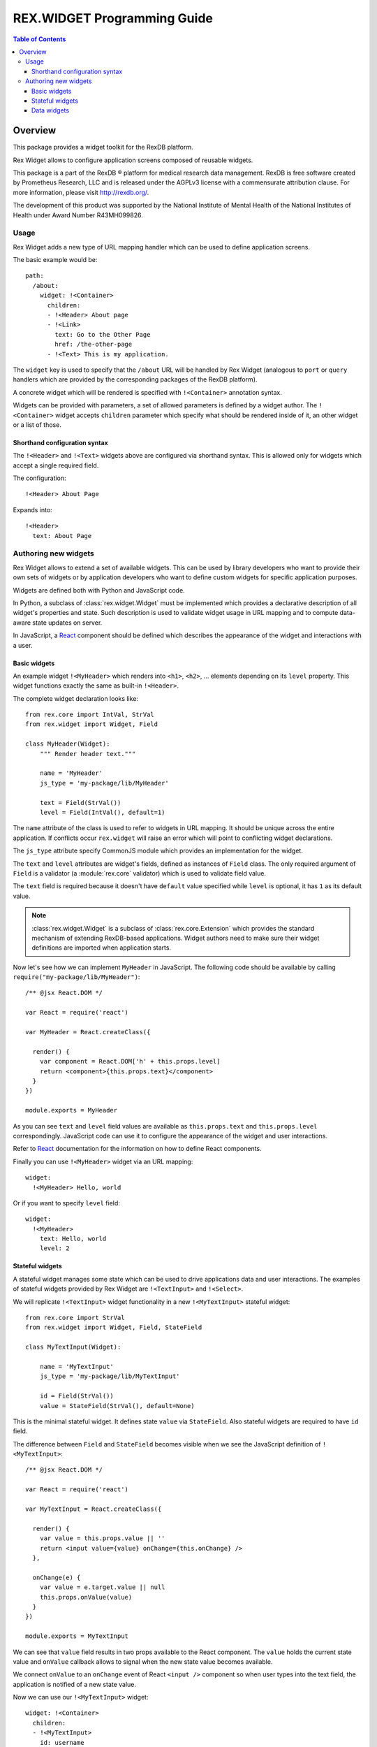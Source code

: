 ********************************
  REX.WIDGET Programming Guide
********************************

.. contents:: Table of Contents
.. role:: mod(literal)

Overview
========

This package provides a widget toolkit for the RexDB platform.

Rex Widget allows to configure application screens composed of reusable widgets.

This package is a part of the RexDB |R| platform for medical research data
management.  RexDB is free software created by Prometheus Research, LLC and is
released under the AGPLv3 license with a commensurate attribution clause.  For
more information, please visit http://rexdb.org/.

The development of this product was supported by the National Institute of
Mental Health of the National Institutes of Health under Award Number
R43MH099826.

.. |R| unicode:: 0xAE .. registered trademark sign

Usage
-----

Rex Widget adds a new type of URL mapping handler which can be used to define
application screens.

The basic example would be::

  path:
    /about:
      widget: !<Container>
        children:
        - !<Header> About page
        - !<Link>
          text: Go to the Other Page
          href: /the-other-page
        - !<Text> This is my application.

The ``widget`` key is used to specify that the ``/about`` URL will be handled by
Rex Widget (analogous to ``port`` or ``query`` handlers which are provided by
the corresponding packages of the RexDB platform).

A concrete widget which will be rendered is specified with ``!<Container>``
annotation syntax.

Widgets can be provided with parameters, a set of allowed parameters is defined
by a widget author. The ``!<Container>`` widget accepts ``children`` parameter
which specify what should be rendered inside of it, an other widget or a list of
those.

Shorthand configuration syntax
~~~~~~~~~~~~~~~~~~~~~~~~~~~~~~

The ``!<Header>`` and ``!<Text>`` widgets above are configured via shorthand
syntax. This is allowed only for widgets which accept a single required field.

The configuration::

  !<Header> About Page

Expands into::

  !<Header>
    text: About Page

Authoring new widgets
---------------------

Rex Widget allows to extend a set of available widgets. This can be used by
library developers who want to provide their own sets of widgets or by
application developers who want to define custom widgets for specific
application purposes.

Widgets are defined both with Python and JavaScript code.

In Python, a subclass of :class:`rex.widget.Widget` must be implemented which
provides a declarative description of all widget's properties and state. Such
description is used to validate widget usage in URL mapping and to compute
data-aware state updates on server.

In JavaScript, a React_ component should be defined which describes the
appearance of the widget and interactions with a user.

.. _React: http://facebook.github.io/react

Basic widgets
~~~~~~~~~~~~~

An example widget ``!<MyHeader>`` which renders into ``<h1>``, ``<h2>``, ...
elements depending on its ``level`` property. This widget functions exactly the
same as built-in ``!<Header>``.

The complete widget declaration looks like::

  from rex.core import IntVal, StrVal
  from rex.widget import Widget, Field

  class MyHeader(Widget):
      """ Render header text."""

      name = 'MyHeader'
      js_type = 'my-package/lib/MyHeader'

      text = Field(StrVal())
      level = Field(IntVal(), default=1)

The ``name`` attribute of the class is used to refer to widgets in URL mapping.
It should be unique across the entire application. If conflicts occur
``rex.widget`` will raise an error which will point to conflicting widget
declarations.

The ``js_type`` attribute specify CommonJS module which provides an
implementation for the widget.

The ``text`` and ``level`` attributes are widget's fields, defined as instances
of ``Field`` class. The only required argument of ``Field`` is a validator (a
:module:`rex.core` validator) which is used to validate field value.

The ``text`` field is required because it doesn't have ``default`` value
specified while ``level`` is optional, it has ``1`` as its default value.

.. note::
  :class:`rex.widget.Widget` is a subclass of :class:`rex.core.Extension` which
  provides the standard mechanism of extending RexDB-based applications. Widget
  authors need to make sure their widget definitions are imported when
  application starts.

Now let's see how we can implement ``MyHeader`` in JavaScript. The following
code should be available by calling ``require("my-package/lib/MyHeader")``::

  /** @jsx React.DOM */

  var React = require('react')

  var MyHeader = React.createClass({

    render() {
      var component = React.DOM['h' + this.props.level]
      return <component>{this.props.text}</component>
    }
  })

  module.exports = MyHeader

As you can see ``text`` and ``level`` field values are available as
``this.props.text`` and ``this.props.level`` correspondingly. JavaScript code
can use it to configure the appearance of the widget and user interactions.

Refer to React_ documentation for the information on how to define React
components.

Finally you can use ``!<MyHeader>`` widget via an URL mapping::

  widget:
    !<MyHeader> Hello, world

Or if you want to specify ``level`` field::

  widget:
    !<MyHeader>
      text: Hello, world
      level: 2

Stateful widgets
~~~~~~~~~~~~~~~~

A stateful widget manages some state which can be used to drive applications
data and user interactions. The examples of stateful widgets provided by Rex
Widget are ``!<TextInput>`` and ``!<Select>``.

We will replicate ``!<TextInput>`` widget functionality in a new
``!<MyTextInput>`` stateful widget::

  from rex.core import StrVal
  from rex.widget import Widget, Field, StateField

  class MyTextInput(Widget):

      name = 'MyTextInput'
      js_type = 'my-package/lib/MyTextInput'

      id = Field(StrVal())
      value = StateField(StrVal(), default=None)

This is the minimal stateful widget. It defines state ``value`` via
``StateField``. Also stateful widgets are required to have ``id`` field.

The difference between ``Field`` and ``StateField`` becomes visible when we see
the JavaScript definition of ``!<MyTextInput>``::

  /** @jsx React.DOM */

  var React = require('react')

  var MyTextInput = React.createClass({

    render() {
      var value = this.props.value || ''
      return <input value={value} onChange={this.onChange} />
    },

    onChange(e) {
      var value = e.target.value || null
      this.props.onValue(value)
    }
  })

  module.exports = MyTextInput

We can see that ``value`` field results in two props available to the React
component.  The ``value`` holds the current state value and ``onValue`` callback
allows to signal when the new state value becomes available.

We connect ``onValue`` to an ``onChange`` event of React ``<input />`` component
so when user types into the text field, the application is notified of a new
state value.

Now we can use our ``!<MyTextInput>`` widget::

  widget: !<Container>
    children:
    - !<MyTextInput>
      id: username
    - !<Table>
      id: data
      data:
        url: /data/users
        refs:
          username: username/value

The configuration above uses ``!<MyTextInput>`` and connects it to ``!<Grid>``
so the data fetched by grid will depend on the current state value of
``!<MyTextInput>``.

We will see how to define data widget below but now you can notice how we used
``username/value`` to refer to the widget's state::

  refs:
    username: username/value

Such state references consist of widget ids and field name delimited by ``/``
symbol.

Data widgets
~~~~~~~~~~~~

Data widgets are widgets which fetch data from database. The examples of data
widgets are ``!<Grid>`` and ``!<Table>`` provided by Rex Widget.

We will define widget ``!<MyTable>`` which replicates the functionality of
built-in ``!<Table>`` data widget::

  from rex.core import StrVal
  from rex.widget import Widget, Field, CollectionField

  class MyTable(Widget):

      name = 'Table'
      js_type = 'my-package/lib/MyTable'

      id  = Field(StrVal())
      data = CollectionField()

Data widgets are required to have ``id`` field, similar to stateful widgets.

The notable thing in the ``!<MyTable>`` declaration is the usage of
``CollectionField`` to define ``data`` field.

The presence of such fields instructs Rex Widget to fetch data from database and
transfer it to browser to be rendered then by the corresponding React
component::

  /** @jsx React.DOM */

  var React = require('react')

  var MyTable = React.createClass({

    render() {
      if (this.props.data.updating) {
        reutrn <div>Loading ...</div>
      } else {
        var rows = this.props.data.data.map((row) =>
          <tr>
            {row.map((column) => <td>{column}</td>)}
          </tr>)
        return <table><tbody>{rows}</tbody></table>
      }
    }
  })

  module.exports = MyTable

As we can see ``this.props.data`` property becomes available to the React
component. It is an object with ``data`` and ``updating`` attributes. Attribute
``data`` is ``null`` or an actual collection of rows from database and
``updating`` is a boolean which tells us if data is being updated.

.. note::
  Sometimes widgets require database metadata along the dataset.
  ``CollectionField`` can be configured to make ``this.props.data.meta`` available
  via ``include_meta`` option::

    data = CollectionField(include_meta=True)

Finally we can use our ``!<MyTable>`` widget in URL mapping::

  widget: !<Container>
    children:
    - !<TextInput>
      id: username
    - !<MyTable>
      id: data
      data:
        url: /data/users
        refs:
          username: username/value
